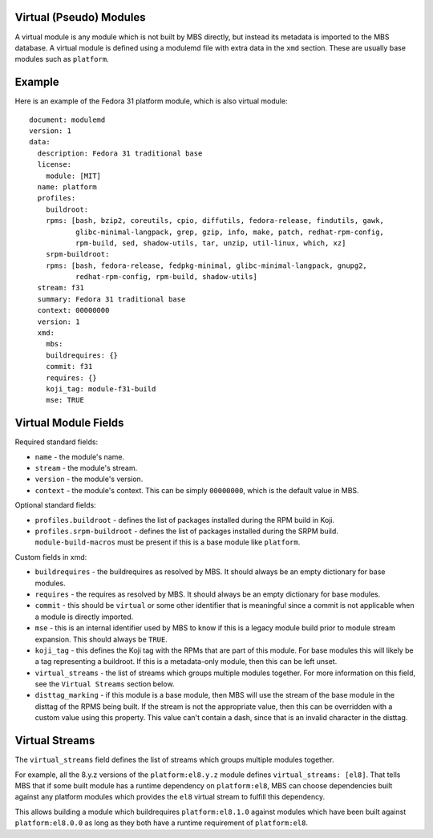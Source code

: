 Virtual (Pseudo) Modules
========================

A virtual module is any module which is not built by MBS directly, but instead its metadata is
imported to the MBS database. A virtual module is defined using a modulemd file with extra data
in the ``xmd`` section. These are usually base modules such as ``platform``.


Example
=======

Here is an example of the Fedora 31 platform module, which is also virtual module::

    document: modulemd
    version: 1
    data:
      description: Fedora 31 traditional base
      license:
        module: [MIT]
      name: platform
      profiles:
        buildroot:
        rpms: [bash, bzip2, coreutils, cpio, diffutils, fedora-release, findutils, gawk,
               glibc-minimal-langpack, grep, gzip, info, make, patch, redhat-rpm-config,
               rpm-build, sed, shadow-utils, tar, unzip, util-linux, which, xz]
        srpm-buildroot:
        rpms: [bash, fedora-release, fedpkg-minimal, glibc-minimal-langpack, gnupg2,
               redhat-rpm-config, rpm-build, shadow-utils]
      stream: f31
      summary: Fedora 31 traditional base
      context: 00000000
      version: 1
      xmd:
        mbs:
        buildrequires: {}
        commit: f31
        requires: {}
        koji_tag: module-f31-build
        mse: TRUE


Virtual Module Fields
=====================

Required standard fields:

- ``name`` - the module's name.
- ``stream`` - the module's stream.
- ``version`` - the module's version.
- ``context`` - the module's context. This can be simply ``00000000``, which is the default value
  in MBS.

Optional standard fields:

- ``profiles.buildroot`` - defines the list of packages installed during the RPM build in Koji.
- ``profiles.srpm-buildroot`` - defines the list of packages installed during the SRPM build.
  ``module-build-macros`` must be present if this is a base module like ``platform``.

Custom fields in xmd:

- ``buildrequires`` - the buildrequires as resolved by MBS. It should always be an empty dictionary
  for base modules.
- ``requires`` - the requires as resolved by MBS. It should always be an empty dictionary
  for base modules.
- ``commit`` - this should be ``virtual`` or some other identifier that is meaningful since a commit
  is not applicable when a module is directly imported.
- ``mse`` - this is an internal identifier used by MBS to know if this is a legacy module build
  prior to module stream expansion. This should always be ``TRUE``.
- ``koji_tag`` - this defines the Koji tag with the RPMs that are part of this module. For base
  modules this will likely be a tag representing a buildroot. If this is a metadata-only module,
  then this can be left unset.
- ``virtual_streams`` - the list of streams which groups multiple modules together. For more
  information on this field, see the ``Virtual Streams`` section below.
- ``disttag_marking`` - if this module is a base module, then MBS will use the stream of the base
  module in the disttag of the RPMS being built. If the stream is not the appropriate value, then
  this can be overridden with a custom value using this property. This value can't contain a dash,
  since that is an invalid character in the disttag.


Virtual Streams
===============

The ``virtual_streams`` field defines the list of streams which groups multiple modules together.

For example, all the 8.y.z versions of the ``platform:el8.y.z`` module defines
``virtual_streams: [el8]``. That tells MBS that if some built module has a runtime dependency on
``platform:el8``, MBS can choose dependencies built against any platform modules which provides
the ``el8`` virtual stream to fulfill this dependency.

This allows building a module which buildrequires ``platform:el8.1.0`` against modules which have
been built against ``platform:el8.0.0`` as long as they both have a runtime requirement of
``platform:el8``.
